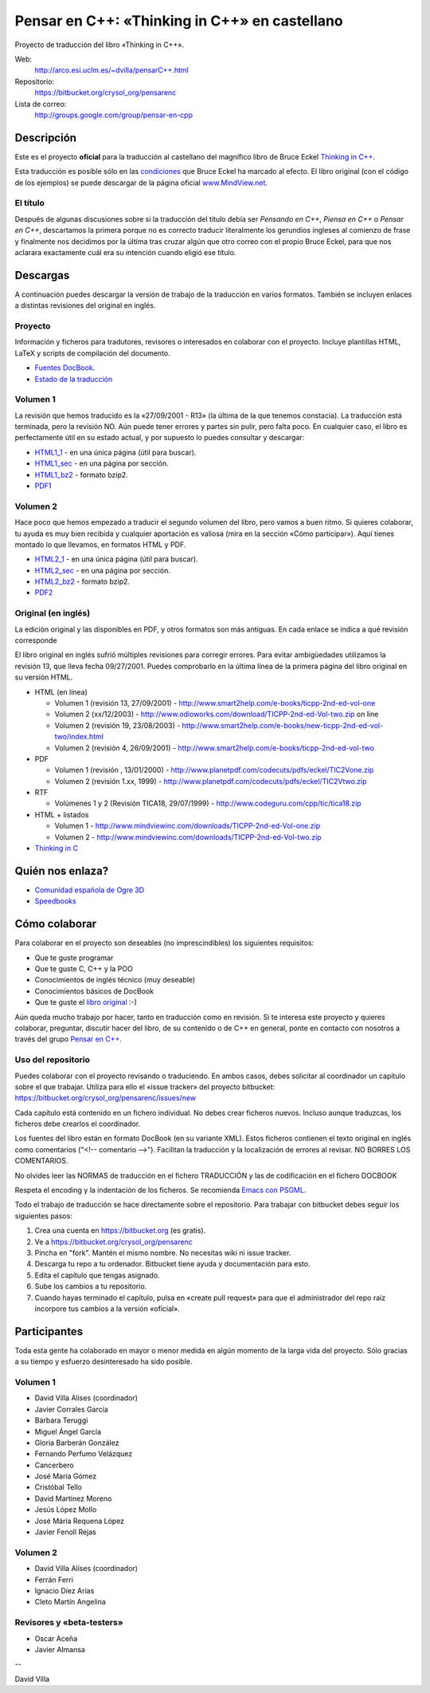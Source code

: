 
==============================================
Pensar en C++: «Thinking in C++» en castellano
==============================================

Proyecto de traducción del libro «Thinking in C++».

Web:
  http://arco.esi.uclm.es/~dvilla/pensarC++.html

Repositorio:
  https://bitbucket.org/crysol_org/pensarenc

Lista de correo:
  http://groups.google.com/group/pensar-en-cpp


Descripción
===========

Este es el proyecto **oficial** para la traducción al castellano del magnífico libro de
Bruce Eckel `Thinking in C++
<http://www.smart2help.com/e-books/ticpp-2nd-ed-vol-one/Frames.html>`_.

Esta traducción es posible sólo en las `condiciones
<http://mindview.net/Books/TIJ/Translations.html>`_ que Bruce Eckel ha marcado al
efecto. El libro original (con el código de los ejemplos) se puede descargar de la página
oficial `www.MindView.net <http://www.mindview.net/Books/TICPP/ThinkingInCPP2e.html>`_.

El título
---------

Después de algunas discusiones sobre si la traducción del título debía ser *Pensando en
C++*, *Piensa en C++* o *Pensar en C++*, descartamos la primera porque no es correcto
traducir literalmente los gerundios ingleses al comienzo de frase y finalmente nos
decidimos por la última tras cruzar algún que otro correo con el propio Bruce Eckel, para
que nos aclarara exactamente cuál era su intención cuando eligió ese título.


Descargas
=========

A continuación puedes descargar la versión de trabajo de la traducción en varios
formatos. También se incluyen enlaces a distintas revisiones del original en inglés.

Proyecto
--------

Información y ficheros para tradutores, revisores o interesados en colaborar con el
proyecto. Incluye plantillas HTML, LaTeX y scripts de compilación del documento.

- `Fuentes DocBook <https://bitbucket.org/crysol_org/pensarenc/src>`_.
- `Estado de la traducción <https://bitbucket.org/crysol_org/pensarenc/raw/39661eb4ce27/STATUS>`_

Volumen 1
---------
La revisión que hemos traducido es la «27/09/2001 - R13» (la última de la que tenemos
constacia). La traducción está terminada, pero la revisión NO. Aún puede tener errores y
partes sin pulir, pero falta poco. En cualquier caso, el libro es perfectamente útil en su
estado actual, y por supuesto lo puedes consultar y descargar:

- HTML1_1_ - en una única página (útil para buscar).
- HTML1_sec_ - en una página por sección.
- HTML1_bz2_ -  formato bzip2.
- PDF1_

.. _HTML1_1:   http://arco.esi.uclm.es/~david.villa/pensar_en_C++/vol1/vol1.html
.. _HTML1_sec: http://arco.esi.uclm.es/~david.villa/pensar_en_C++/vol1/index.html
.. _HTML1_bz2: http://arco.esi.uclm.es/~david.villa/pensar_en_C++/pensar_en_cpp-vol1.tar.bz2
.. _PDF1:      http://arco.esi.uclm.es/~david.villa/pensar_en_C++/pensar_en_cpp-vol1.pdf


Volumen 2
---------

Hace poco que hemos empezado a traducir el segundo volumen del libro, pero vamos a buen
ritmo. Si quieres colaborar, tu ayuda es muy bien recibida y cualquier aportación es
valiosa (mira en la sección «Cómo participar»). Aquí tienes montado lo que llevamos, en
formatos HTML y PDF.

- HTML2_1_ - en una única página (útil para buscar).
- HTML2_sec_ - en una página por sección.
- HTML2_bz2_ -  formato bzip2.
- PDF2_

.. _HTML2_1:   http://arco.esi.uclm.es/~david.villa/pensar_en_C++/vol2/vol2.html
.. _HTML2_sec: http://arco.esi.uclm.es/~david.villa/pensar_en_C++/vol2/index.html
.. _HTML2_bz2: http://arco.esi.uclm.es/~david.villa/pensar_en_C++/pensar_en_cpp-vol2.tar.bz2
.. _PDF2:      http://arco.esi.uclm.es/~david.villa/pensar_en_C++/pensar_en_cpp-vol2.pdf


Original (en inglés)
--------------------

La edición original y las disponibles en PDF, y otros formatos son más antiguas. En cada
enlace se indica a qué revisión corresponde

El libro original en inglés sufrió múltiples revisiones para corregir
errores. Para evitar ambigüedades utilizamos la revisión 13, que lleva
fecha 09/27/2001. Puedes comprobarlo en la última línea de la primera
página del libro original en su versión HTML.

- HTML (en línea)

  - Volumen 1 (revisión 13, 27/09/2001) - http://www.smart2help.com/e-books/ticpp-2nd-ed-vol-one
  - Volumen 2 (xx/12/2003) - http://www.odioworks.com/download/TICPP-2nd-ed-Vol-two.zip on line
  - Volumen 2 (revisión 19, 23/08/2003) - http://www.smart2help.com/e-books/new-ticpp-2nd-ed-vol-two/index.html
  - Volumen 2 (revisión 4, 26/09/2001) - http://www.smart2help.com/e-books/ticpp-2nd-ed-vol-two

- PDF

  - Volumen 1 (revisión , 13/01/2000) - http://www.planetpdf.com/codecuts/pdfs/eckel/TIC2Vone.zip
  - Volumen 2 (revisión 1.xx, 1999) - http://www.planetpdf.com/codecuts/pdfs/eckel/TIC2Vtwo.zip

- RTF

  - Volúmenes 1 y 2 (Revisión TICA18, 29/07/1999) - http://www.codeguru.com/cpp/tic/tica18.zip

- HTML + listados

  - Volumen 1 - http://www.mindviewinc.com/downloads/TICPP-2nd-ed-Vol-one.zip
  - Volumen 2 - http://www.mindviewinc.com/downloads/TICPP-2nd-ed-Vol-two.zip

- `Thinking in C <http://mindview.net/CDs/ThinkingInC/beta3>`_


Quién nos enlaza?
=================

- `Comunidad española de Ogre 3D <http://ogrees.wikispaces.com/Libro+de+Programaci%C3%B3n+en+Cpp>`_
- `Speedbooks <http://speedbooksargentina.blogspot.com/2009/07/pensar-en-c.html>`_


Cómo colaborar
==============

Para colaborar en el proyecto son deseables (no imprescindibles) los siguientes requisitos:

- Que te guste programar
- Que te guste C, C++ y la POO
- Conocimientos de inglés técnico (muy deseable)
- Conocimientos básicos de DocBook
- Que te guste el `libro original <http://www.smart2help.com/e-books/ticpp-2nd-ed-vol-one/Frames.html>`_ :-)

Aún queda mucho trabajo por hacer, tanto en traducción como en revisión. Si te interesa
este proyecto y quieres colaborar, preguntar, discutir hacer del libro, de su contenido o
de C++ en general, ponte en contacto con nosotros a través del grupo `Pensar en C++
<http://groups.google.com/group/pensar-en-cpp>`_.


Uso del repositorio
-------------------

Puedes colaborar con el proyecto revisando o traduciendo. En ambos casos, debes
solicitar al coordinador un capítulo sobre el que trabajar. Utiliza para ello el
«issue tracker» del proyecto bitbucket: https://bitbucket.org/crysol_org/pensarenc/issues/new

Cada capítulo está contenido en un fichero individual. No debes crear
ficheros nuevos. Incluso aunque traduzcas, los ficheros debe crearlos el
coordinador.

Los fuentes del libro están en formato DocBook (en su variante XML). Estos
ficheros contienen el texto original en inglés como comentarios ("<!--
comentario -->"). Facilitan la traducción y la localización de errores al
revisar. NO BORRES LOS COMENTARIOS.

No olvides leer las NORMAS de traducción en el fichero TRADUCCIÓN y las
de codificación en el fichero DOCBOOK

Respeta el encoding y la indentación de los ficheros. Se recomienda `Emacs con PSGML
<http://crysol.org/node/368>`_.

Todo el trabajo de traducción se hace directamente sobre el repositorio. Para
trabajar con bitbucket debes seguir los siguientes pasos:

1. Crea una cuenta en https://bitbucket.org (es gratis).
2. Ve a https://bitbucket.org/crysol_org/pensarenc
3. Pincha en "fork". Mantén el mismo nombre. No necesitas wiki ni issue tracker.
4. Descarga tu repo a tu ordenador. Bitbucket tiene ayuda y documentación para esto.
5. Edita el capítulo que tengas asignado.
6. Sube los cambios a tu repositorio.
7. Cuando hayas terminado el capítulo, pulsa en «create pull request» para que
   el administrador del repo raíz incorpore tus cambios a la versión «oficial».

Participantes
=============

Toda esta gente ha colaborado en mayor o menor medida en algún momento de la larga vida
del proyecto. Sólo gracias a su tiempo y esfuerzo desinteresado ha sido posible.

Volumen 1
---------

- David Villa Alises (coordinador)
- Javier Corrales García
- Bárbara Teruggi
- Miguel Ángel García
- Gloria Barberán González
- Fernando Perfumo Velázquez
- Cancerbero
- José María Gómez
- Cristóbal Tello
- David Martinez Moreno
- Jesús López Mollo
- José Máría Requena López
- Javier Fenoll Rejas

Volumen 2
---------

- David Villa Alises (coordinador)
- Ferrán Ferri
- Ignacio Díez Arias
- Cleto Martín Angelina

Revisores y «beta-testers»
--------------------------

- Oscar Aceña
- Javier Almansa


--

David Villa



.. Local Variables:
.. coding: utf-8
.. End:
